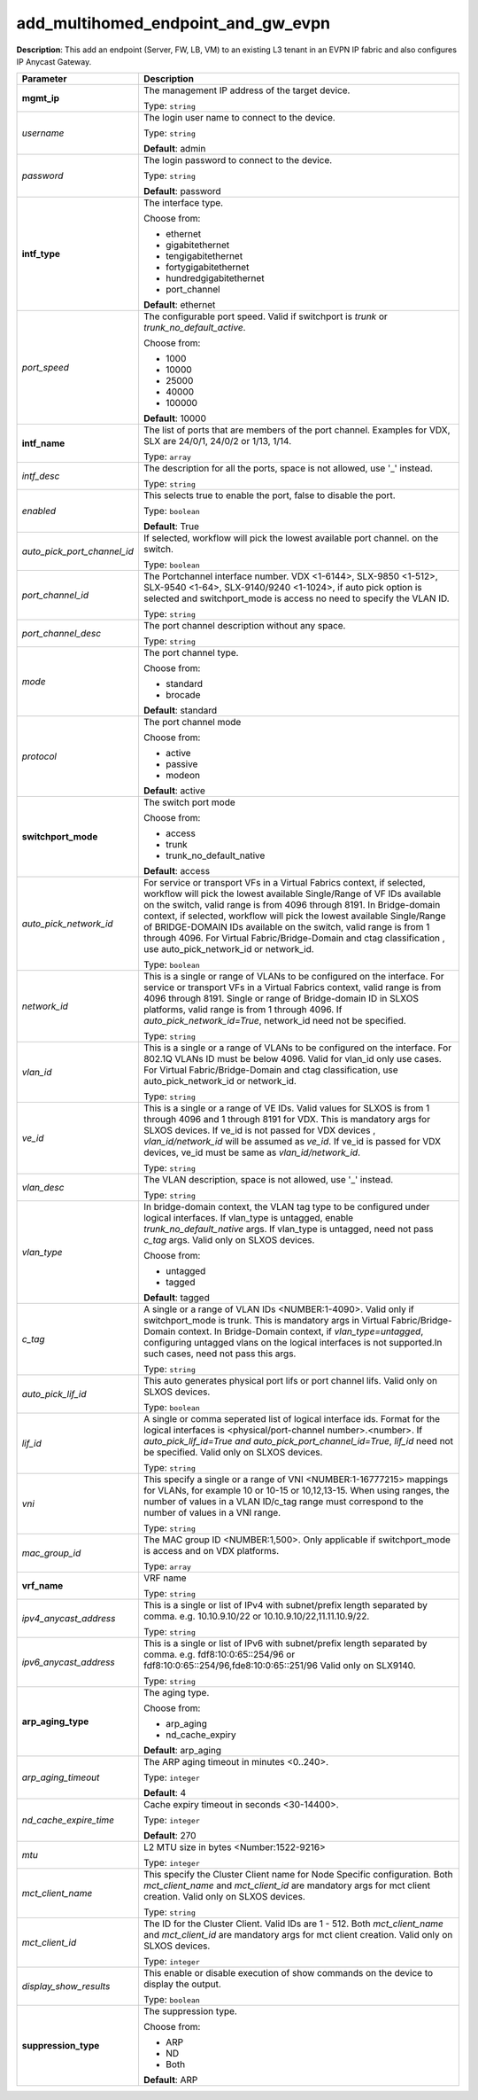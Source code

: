 .. NOTE: This file has been generated automatically, don't manually edit it

add_multihomed_endpoint_and_gw_evpn
~~~~~~~~~~~~~~~~~~~~~~~~~~~~~~~~~~~

**Description**: This add an endpoint (Server, FW, LB, VM) to an existing L3 tenant in an EVPN IP fabric and also configures IP Anycast Gateway. 

.. table::

   ================================  ======================================================================
   Parameter                         Description
   ================================  ======================================================================
   **mgmt_ip**                       The management IP address of the target device.

                                     Type: ``string``
   *username*                        The login user name to connect to the device.

                                     Type: ``string``

                                     **Default**: admin
   *password*                        The login password to connect to the device.

                                     Type: ``string``

                                     **Default**: password
   **intf_type**                     The interface type.

                                     Choose from:

                                     - ethernet
                                     - gigabitethernet
                                     - tengigabitethernet
                                     - fortygigabitethernet
                                     - hundredgigabitethernet
                                     - port_channel

                                     **Default**: ethernet
   *port_speed*                      The configurable port speed. Valid if switchport is `trunk` or `trunk_no_default_active`.

                                     Choose from:

                                     - 1000
                                     - 10000
                                     - 25000
                                     - 40000
                                     - 100000

                                     **Default**: 10000
   **intf_name**                     The list of ports that are members of the port channel. Examples for VDX, SLX are 24/0/1, 24/0/2 or 1/13, 1/14.

                                     Type: ``array``
   *intf_desc*                       The description for all the ports, space is not allowed, use '_' instead.

                                     Type: ``string``
   *enabled*                         This selects true to enable the port, false to disable the port.

                                     Type: ``boolean``

                                     **Default**: True
   *auto_pick_port_channel_id*       If selected, workflow will pick the lowest available port channel. on the switch.

                                     Type: ``boolean``
   *port_channel_id*                 The Portchannel interface number. VDX <1-6144>, SLX-9850 <1-512>, SLX-9540 <1-64>, SLX-9140/9240 <1-1024>, if auto pick option is selected and switchport_mode is access no need to specify the VLAN ID.

                                     Type: ``string``
   *port_channel_desc*               The port channel description without any space.

                                     Type: ``string``
   *mode*                            The port channel type.

                                     Choose from:

                                     - standard
                                     - brocade

                                     **Default**: standard
   *protocol*                        The port channel mode

                                     Choose from:

                                     - active
                                     - passive
                                     - modeon

                                     **Default**: active
   **switchport_mode**               The switch port mode

                                     Choose from:

                                     - access
                                     - trunk
                                     - trunk_no_default_native

                                     **Default**: access
   *auto_pick_network_id*            For service or transport VFs in a Virtual Fabrics context, if selected, workflow will pick the lowest available Single/Range of VF IDs available on the switch, valid range is from 4096 through 8191. In Bridge-domain context, if selected, workflow will pick the lowest available Single/Range of BRIDGE-DOMAIN IDs available on the switch, valid range is from 1 through 4096. For Virtual Fabric/Bridge-Domain and ctag classification , use auto_pick_network_id or network_id.

                                     Type: ``boolean``
   *network_id*                      This is a single or range of VLANs to be configured on the interface. For service or transport VFs in a Virtual Fabrics context, valid range is from 4096 through 8191. Single or range of Bridge-domain ID in SLXOS platforms, valid range is from 1 through 4096. If `auto_pick_network_id=True`, network_id need not be specified.

                                     Type: ``string``
   *vlan_id*                         This is a single or a range of VLANs to be configured on the interface. For 802.1Q VLANs ID must be below 4096. Valid for vlan_id only use cases. For Virtual Fabric/Bridge-Domain and ctag classification, use auto_pick_network_id or network_id.

                                     Type: ``string``
   *ve_id*                           This is a single or a range of VE IDs. Valid values for SLXOS is from 1 through 4096 and 1 through 8191 for VDX. This is mandatory args for SLXOS devices. If ve_id is not passed for VDX devices , `vlan_id/network_id` will be assumed as `ve_id`. If ve_id is passed for VDX devices, ve_id must be same as `vlan_id/network_id`.

                                     Type: ``string``
   *vlan_desc*                       The VLAN description, space is not allowed, use '_' instead.

                                     Type: ``string``
   *vlan_type*                       In bridge-domain context, the VLAN tag type to be configured under logical interfaces. If vlan_type is untagged, enable `trunk_no_default_native` args. If vlan_type is untagged, need not pass `c_tag` args. Valid only on SLXOS devices.

                                     Choose from:

                                     - untagged
                                     - tagged

                                     **Default**: tagged
   *c_tag*                           A single or a range of VLAN IDs <NUMBER:1-4090>. Valid only if switchport_mode is trunk. This is mandatory args in Virtual Fabric/Bridge-Domain context. In Bridge-Domain context, if `vlan_type=untagged`, configuring untagged vlans on the logical interfaces is not supported.In such cases, need not pass this args.

                                     Type: ``string``
   *auto_pick_lif_id*                This auto generates physical port lifs or port channel lifs. Valid only on SLXOS devices.

                                     Type: ``boolean``
   *lif_id*                          A single or comma seperated list of logical interface ids. Format for the logical interfaces is <physical/port-channel number>.<number>. If `auto_pick_lif_id=True and auto_pick_port_channel_id=True`, `lif_id` need not be specified. Valid only on SLXOS devices.

                                     Type: ``string``
   *vni*                             This specify a single or a range of VNI <NUMBER:1-16777215> mappings for VLANs, for example 10 or 10-15 or 10,12,13-15. When using ranges, the number of values in a VLAN ID/c_tag range must correspond to the number of values in a VNI range.

                                     Type: ``string``
   *mac_group_id*                    The MAC group ID <NUMBER:1,500>. Only applicable if switchport_mode is access and on VDX platforms.

                                     Type: ``array``
   **vrf_name**                      VRF name

                                     Type: ``string``
   *ipv4_anycast_address*            This is a single or list of IPv4 with subnet/prefix length separated by comma. e.g. 10.10.9.10/22 or 10.10.9.10/22,11.11.10.9/22.

                                     Type: ``string``
   *ipv6_anycast_address*            This is a single or list of IPv6 with subnet/prefix length separated by comma. e.g. fdf8:10:0:65::254/96 or fdf8:10:0:65::254/96,fde8:10:0:65::251/96 Valid only on SLX9140.

                                     Type: ``string``
   **arp_aging_type**                The aging type.

                                     Choose from:

                                     - arp_aging
                                     - nd_cache_expiry

                                     **Default**: arp_aging
   *arp_aging_timeout*               The ARP aging timeout in minutes <0..240>.

                                     Type: ``integer``

                                     **Default**: 4
   *nd_cache_expire_time*            Cache expiry timeout in seconds <30-14400>.

                                     Type: ``integer``

                                     **Default**: 270
   *mtu*                             L2 MTU size in bytes <Number:1522-9216>

                                     Type: ``integer``
   *mct_client_name*                 This specify the Cluster Client name for Node Specific configuration. Both `mct_client_name` and `mct_client_id` are mandatory args for mct client creation. Valid only on SLXOS devices.

                                     Type: ``string``
   *mct_client_id*                   The ID for the Cluster Client. Valid IDs are 1 - 512. Both `mct_client_name` and `mct_client_id` are mandatory args for mct client creation. Valid only on SLXOS devices.

                                     Type: ``integer``
   *display_show_results*            This enable or disable execution of show commands on the device to display the output.

                                     Type: ``boolean``
   **suppression_type**              The suppression type.

                                     Choose from:

                                     - ARP
                                     - ND
                                     - Both

                                     **Default**: ARP
   ================================  ======================================================================

